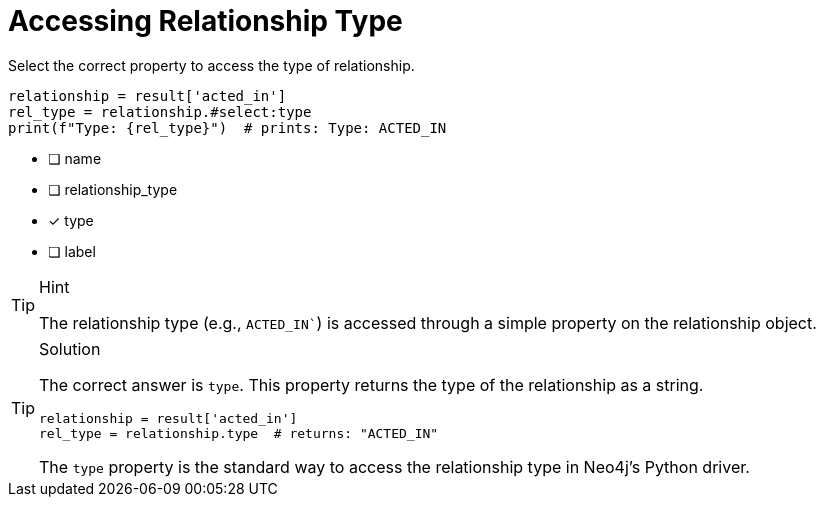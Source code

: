 [.question.select-in-source]
= Accessing Relationship Type

Select the correct property to access the type of relationship.

[source,python,role=nocopy noplay]
----
relationship = result['acted_in']
rel_type = relationship.#select:type
print(f"Type: {rel_type}")  # prints: Type: ACTED_IN
----

- [ ] name
- [ ] relationship_type
- [x] type
- [ ] label

[TIP,role=hint]
.Hint
====
The relationship type (e.g., `ACTED_IN``) is accessed through a simple property on the relationship object.
====

[TIP,role=solution]
.Solution
====
The correct answer is `type`. This property returns the type of the relationship as a string.

[source,python,role=nocopy noplay]
----
relationship = result['acted_in']
rel_type = relationship.type  # returns: "ACTED_IN"
----

The `type` property is the standard way to access the relationship type in Neo4j's Python driver.
==== 